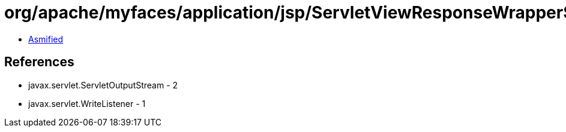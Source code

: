 = org/apache/myfaces/application/jsp/ServletViewResponseWrapper$WrappedServletOutputStream.class

 - link:ServletViewResponseWrapper$WrappedServletOutputStream-asmified.java[Asmified]

== References

 - javax.servlet.ServletOutputStream - 2
 - javax.servlet.WriteListener - 1
